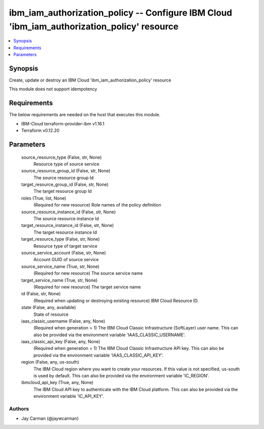 
ibm_iam_authorization_policy -- Configure IBM Cloud 'ibm_iam_authorization_policy' resource
===========================================================================================

.. contents::
   :local:
   :depth: 1


Synopsis
--------

Create, update or destroy an IBM Cloud 'ibm_iam_authorization_policy' resource

This module does not support idempotency



Requirements
------------
The below requirements are needed on the host that executes this module.

- IBM-Cloud terraform-provider-ibm v1.16.1
- Terraform v0.12.20



Parameters
----------

  source_resource_type (False, str, None)
    Resource type of source service


  source_resource_group_id (False, str, None)
    The source resource group Id


  target_resource_group_id (False, str, None)
    The target resource group Id


  roles (True, list, None)
    (Required for new resource) Role names of the policy definition


  source_resource_instance_id (False, str, None)
    The source resource instance Id


  target_resource_instance_id (False, str, None)
    The target resource instance Id


  target_resource_type (False, str, None)
    Resource type of target service


  source_service_account (False, str, None)
    Account GUID of source service


  source_service_name (True, str, None)
    (Required for new resource) The source service name


  target_service_name (True, str, None)
    (Required for new resource) The target service name


  id (False, str, None)
    (Required when updating or destroying existing resource) IBM Cloud Resource ID.


  state (False, any, available)
    State of resource


  iaas_classic_username (False, any, None)
    (Required when generation = 1) The IBM Cloud Classic Infrastructure (SoftLayer) user name. This can also be provided via the environment variable 'IAAS_CLASSIC_USERNAME'.


  iaas_classic_api_key (False, any, None)
    (Required when generation = 1) The IBM Cloud Classic Infrastructure API key. This can also be provided via the environment variable 'IAAS_CLASSIC_API_KEY'.


  region (False, any, us-south)
    The IBM Cloud region where you want to create your resources. If this value is not specified, us-south is used by default. This can also be provided via the environment variable 'IC_REGION'.


  ibmcloud_api_key (True, any, None)
    The IBM Cloud API key to authenticate with the IBM Cloud platform. This can also be provided via the environment variable 'IC_API_KEY'.













Authors
~~~~~~~

- Jay Carman (@jaywcarman)

